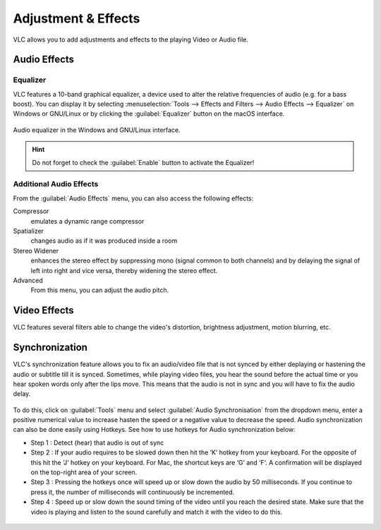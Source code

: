 ####################
Adjustment & Effects
####################

VLC allows you to add adjustments and effects to the playing Video or Audio file.
 
*************
Audio Effects
*************

Equalizer
=========

VLC features a 10-band graphical equalizer, a device used to alter the relative frequencies of audio (e.g. for a bass boost). 
You can display it by selecting :menuselection:`Tools --> Effects and Filters --> Audio Effects --> Equalizer` on Windows or GNU/Linux or by clicking the :guilabel:`Equalizer` button on the macOS interface. 

.. figure::  /images/basic/settings/adjustmentsandeffects_audio.png
   :align:   center

   Audio equalizer in the Windows and GNU/Linux interface.

.. Hint:: Do not forget to check the :guilabel:`Enable` button to activate the Equalizer!

Additional Audio Effects
========================

From the :guilabel:`Audio Effects` menu, you can also access the following effects:

Compressor
   emulates a dynamic range compressor
Spatializer
   changes audio as if it was produced inside a room
Stereo Widener
   enhances the stereo effect by suppressing mono (signal common to both channels) and by delaying the signal of left into right and vice versa, thereby widening the stereo effect.
Advanced
   From this menu, you can adjust the audio pitch.

*************
Video Effects
*************

VLC features several filters able to change the video's distortion, brightness adjustment, motion blurring, etc. 

.. figure::  /images/basic/settings/adjustmentsandeffects_video.png
   :align:   center

***************
Synchronization
***************
 
VLC's synchronization feature allows you to fix an audio/video file that is not synced by either deplaying or hastening the audio or subtitle till it is synced.
Sometimes, while playing video files, you hear the sound before the actual time or you hear spoken words only after the lips move. 
This means that the audio is not in sync and you will have to fix the audio delay. 

.. figure::  /images/basic/settings/track_synchronization.PNG
   :align:   center

To do this, click on :guilabel:`Tools` menu and select :guilabel:`Audio Synchronisation` from the dropdown menu, enter a positive numerical value to increase hasten the speed or a negative value
to decrease the speed. Audio synchronization can also be done easily using Hotkeys. See how to use hotkeys for Audio synchronization below:
 
* Step 1 : Detect (hear) that audio is out of sync
* Step 2 : If your audio requires to be slowed down then hit the ‘K‘ hotkey from your keyboard. For the opposite of this hit the ‘J‘ hotkey on your keyboard. For Mac, the shortcut keys are ‘G‘ and ‘F‘. A confirmation will be displayed on the top-right area of your screen.
* Step 3 : Pressing the hotkeys once will speed up or slow down the audio by 50 milliseconds. If you continue to press it, the number of milliseconds will continuously be incremented.
* Step 4 : Speed up or slow down the sound timing of the video until you reach the desired state. Make sure that the video is playing and listen to the sound carefully and match it with the video to do this.
 
.. figure::  /images/basic/settings/adjustmentsandeffects_synchronization.png
   :align:   center





